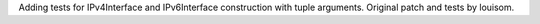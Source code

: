 Adding tests for IPv4Interface and IPv6Interface construction with tuple arguments.
Original patch and tests by louisom.